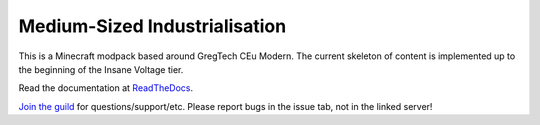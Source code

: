 Medium-Sized Industrialisation
==============================

This is a Minecraft modpack based around GregTech CEu Modern. The current
skeleton of content is implemented up to the beginning of the Insane Voltage tier. 

Read the documentation at `ReadTheDocs <https://bigger-industrialisation.readthedocs.io/en/latest/>`_.

`Join the guild <https://discord.gg/pEF4rHsd5R>`__ for questions/support/etc. Please report
bugs in the issue tab, not in the linked server!
